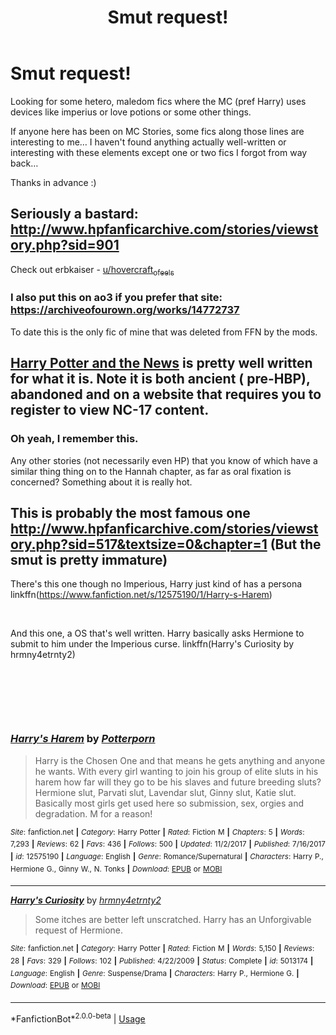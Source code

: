 #+TITLE: Smut request!

* Smut request!
:PROPERTIES:
:Author: VeelaBeGone
:Score: 11
:DateUnix: 1535230418.0
:DateShort: 2018-Aug-26
:FlairText: Request
:END:
Looking for some hetero, maledom fics where the MC (pref Harry) uses devices like imperius or love potions or some other things.

If anyone here has been on MC Stories, some fics along those lines are interesting to me... I haven't found anything actually well-written or interesting with these elements except one or two fics I forgot from way back...

Thanks in advance :)


** Seriously a bastard: [[http://www.hpfanficarchive.com/stories/viewstory.php?sid=901]]

Check out erbkaiser - [[/u/hovercraft_of_eels][u/hovercraft_of_eels]]
:PROPERTIES:
:Score: 6
:DateUnix: 1535238770.0
:DateShort: 2018-Aug-26
:END:

*** I also put this on ao3 if you prefer that site: [[https://archiveofourown.org/works/14772737]]

To date this is the only fic of mine that was deleted from FFN by the mods.
:PROPERTIES:
:Author: hovercraft_of_eels
:Score: 2
:DateUnix: 1535280959.0
:DateShort: 2018-Aug-26
:END:


** [[https://ficwad.com/story/7590][Harry Potter and the News]] is pretty well written for what it is. Note it is both ancient ( pre-HBP), abandoned and on a website that requires you to register to view NC-17 content.
:PROPERTIES:
:Author: WetBananas
:Score: 2
:DateUnix: 1535246279.0
:DateShort: 2018-Aug-26
:END:

*** Oh yeah, I remember this.

Any other stories (not necessarily even HP) that you know of which have a similar thing thing on to the Hannah chapter, as far as oral fixation is concerned? Something about it is really hot.
:PROPERTIES:
:Author: VeelaBeGone
:Score: 1
:DateUnix: 1535274178.0
:DateShort: 2018-Aug-26
:END:


** This is probably the most famous one [[http://www.hpfanficarchive.com/stories/viewstory.php?sid=517&textsize=0&chapter=1]] (But the smut is pretty immature)

There's this one though no Imperious, Harry just kind of has a persona linkffn([[https://www.fanfiction.net/s/12575190/1/Harry-s-Harem]])

​

And this one, a OS that's well written. Harry basically asks Hermione to submit to him under the Imperious curse. linkffn(Harry's Curiosity by hrmny4etrnty2)

​

​

​
:PROPERTIES:
:Author: drmdub
:Score: 1
:DateUnix: 1535258383.0
:DateShort: 2018-Aug-26
:END:

*** [[https://www.fanfiction.net/s/12575190/1/][*/Harry's Harem/*]] by [[https://www.fanfiction.net/u/9459687/Potterporn][/Potterporn/]]

#+begin_quote
  Harry is the Chosen One and that means he gets anything and anyone he wants. With every girl wanting to join his group of elite sluts in his harem how far will they go to be his slaves and future breeding sluts? Hermione slut, Parvati slut, Lavendar slut, Ginny slut, Katie slut. Basically most girls get used here so submission, sex, orgies and degradation. M for a reason!
#+end_quote

^{/Site/:} ^{fanfiction.net} ^{*|*} ^{/Category/:} ^{Harry} ^{Potter} ^{*|*} ^{/Rated/:} ^{Fiction} ^{M} ^{*|*} ^{/Chapters/:} ^{5} ^{*|*} ^{/Words/:} ^{7,293} ^{*|*} ^{/Reviews/:} ^{62} ^{*|*} ^{/Favs/:} ^{436} ^{*|*} ^{/Follows/:} ^{500} ^{*|*} ^{/Updated/:} ^{11/2/2017} ^{*|*} ^{/Published/:} ^{7/16/2017} ^{*|*} ^{/id/:} ^{12575190} ^{*|*} ^{/Language/:} ^{English} ^{*|*} ^{/Genre/:} ^{Romance/Supernatural} ^{*|*} ^{/Characters/:} ^{Harry} ^{P.,} ^{Hermione} ^{G.,} ^{Ginny} ^{W.,} ^{N.} ^{Tonks} ^{*|*} ^{/Download/:} ^{[[http://www.ff2ebook.com/old/ffn-bot/index.php?id=12575190&source=ff&filetype=epub][EPUB]]} ^{or} ^{[[http://www.ff2ebook.com/old/ffn-bot/index.php?id=12575190&source=ff&filetype=mobi][MOBI]]}

--------------

[[https://www.fanfiction.net/s/5013174/1/][*/Harry's Curiosity/*]] by [[https://www.fanfiction.net/u/1516944/hrmny4etrnty2][/hrmny4etrnty2/]]

#+begin_quote
  Some itches are better left unscratched. Harry has an Unforgivable request of Hermione.
#+end_quote

^{/Site/:} ^{fanfiction.net} ^{*|*} ^{/Category/:} ^{Harry} ^{Potter} ^{*|*} ^{/Rated/:} ^{Fiction} ^{M} ^{*|*} ^{/Words/:} ^{5,150} ^{*|*} ^{/Reviews/:} ^{28} ^{*|*} ^{/Favs/:} ^{329} ^{*|*} ^{/Follows/:} ^{102} ^{*|*} ^{/Published/:} ^{4/22/2009} ^{*|*} ^{/Status/:} ^{Complete} ^{*|*} ^{/id/:} ^{5013174} ^{*|*} ^{/Language/:} ^{English} ^{*|*} ^{/Genre/:} ^{Suspense/Drama} ^{*|*} ^{/Characters/:} ^{Harry} ^{P.,} ^{Hermione} ^{G.} ^{*|*} ^{/Download/:} ^{[[http://www.ff2ebook.com/old/ffn-bot/index.php?id=5013174&source=ff&filetype=epub][EPUB]]} ^{or} ^{[[http://www.ff2ebook.com/old/ffn-bot/index.php?id=5013174&source=ff&filetype=mobi][MOBI]]}

--------------

*FanfictionBot*^{2.0.0-beta} | [[https://github.com/tusing/reddit-ffn-bot/wiki/Usage][Usage]]
:PROPERTIES:
:Author: FanfictionBot
:Score: 1
:DateUnix: 1535258435.0
:DateShort: 2018-Aug-26
:END:

